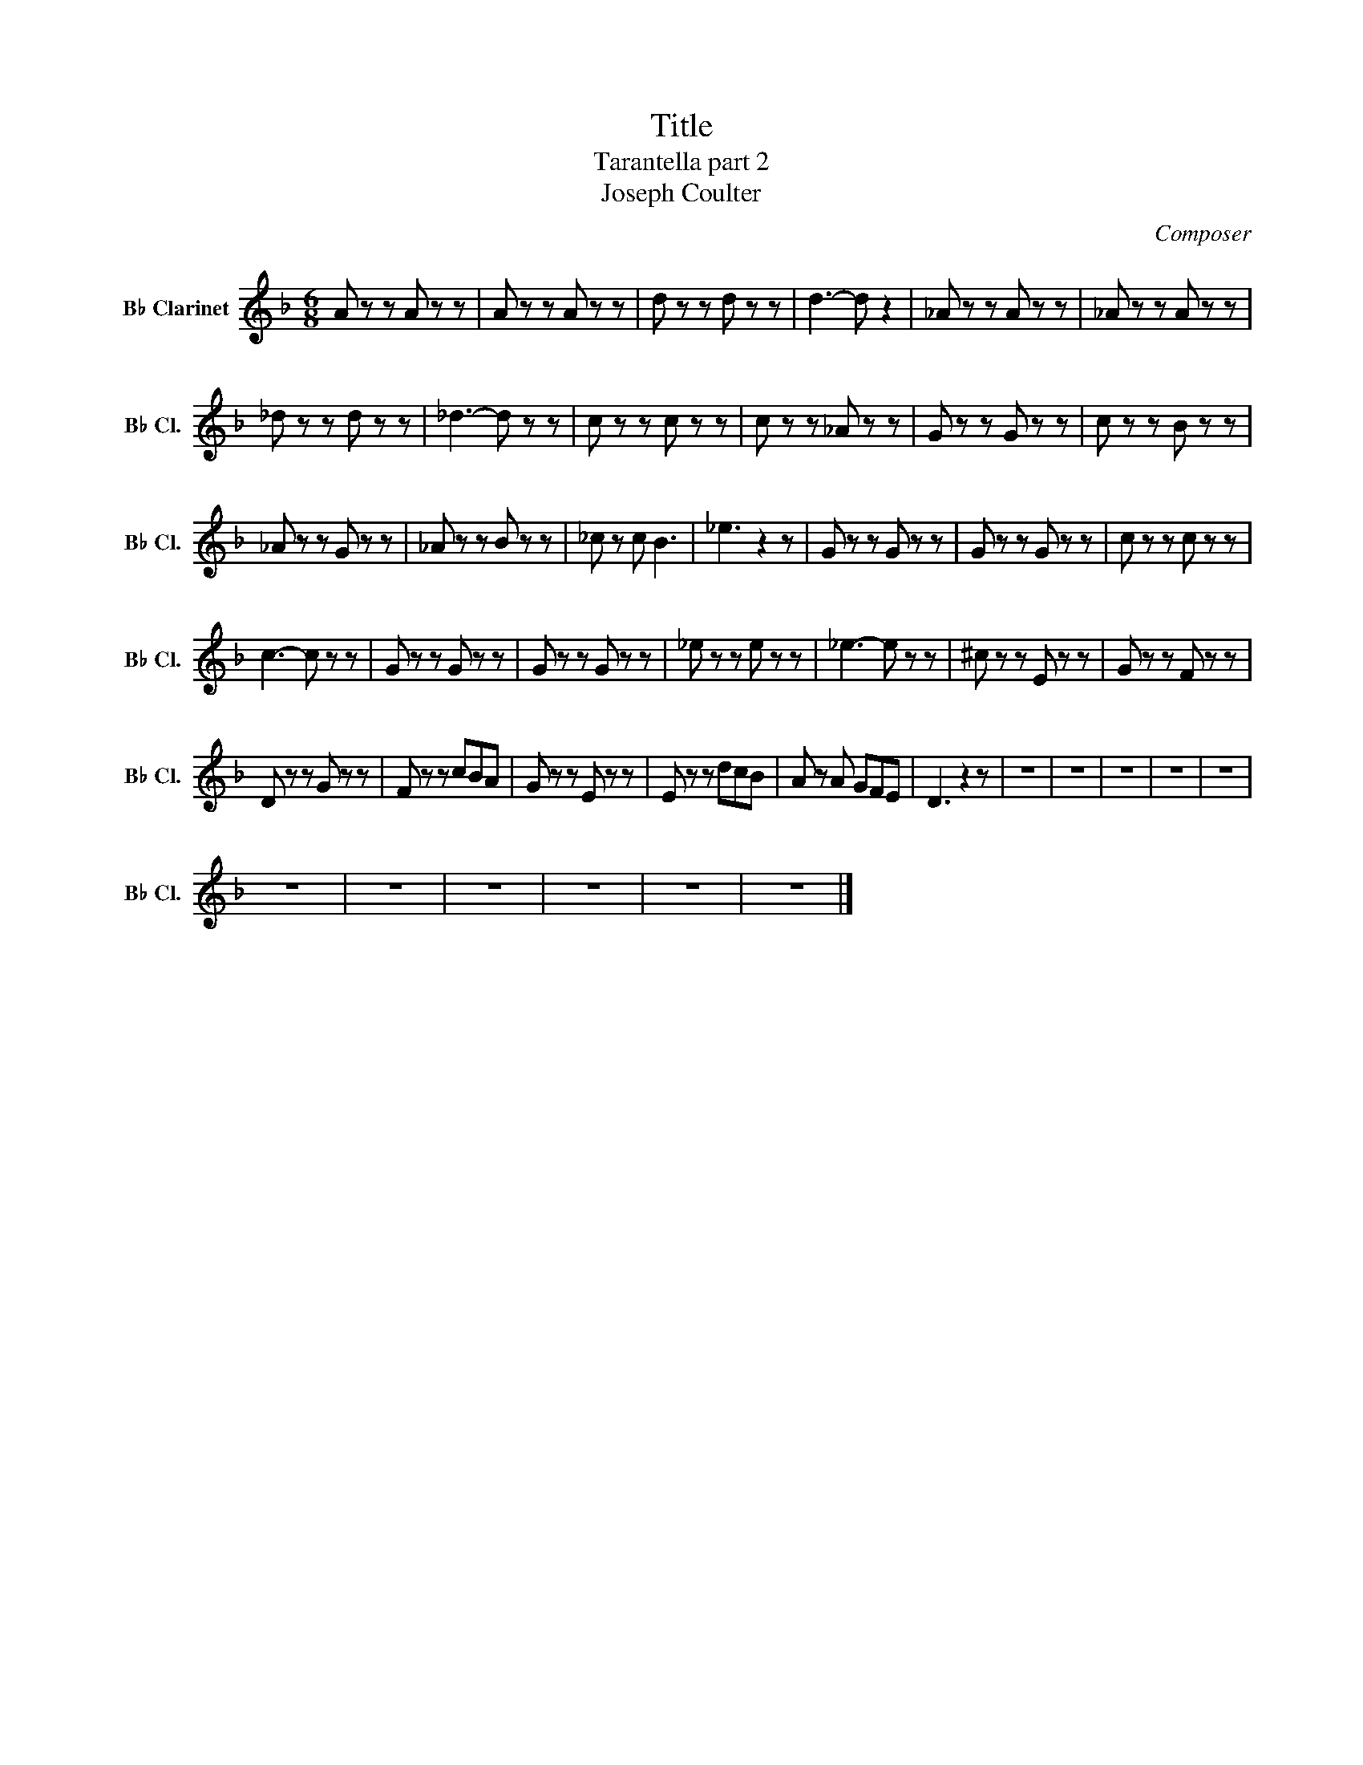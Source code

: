X:1
T:Title
T:Tarantella part 2
T:Joseph Coulter
C:Composer
L:1/8
M:6/8
K:Eb
V:1 treble transpose=-2 nm="B♭ Clarinet" snm="B♭ Cl."
V:1
[K:F] A z z A z z | A z z A z z | d z z d z z | d3- d z2 | _A z z A z z | _A z z A z z | %6
 _d z z d z z | _d3- d z z | c z z c z z | c z z _A z z | G z z G z z | c z z B z z | %12
 _A z z G z z | _A z z B z z | _c z c B3 | _e3 z2 z | G z z G z z | G z z G z z | c z z c z z | %19
 c3- c z z | G z z G z z | G z z G z z | _e z z e z z | _e3- e z z | ^c z z E z z | G z z F z z | %26
 D z z G z z | F z z cBA | G z z E z z | E z z dcB | A z A GFE | D3 z2 z | z6 | z6 | z6 | z6 | z6 | %37
 z6 | z6 | z6 | z6 | z6 | z6 |] %43

